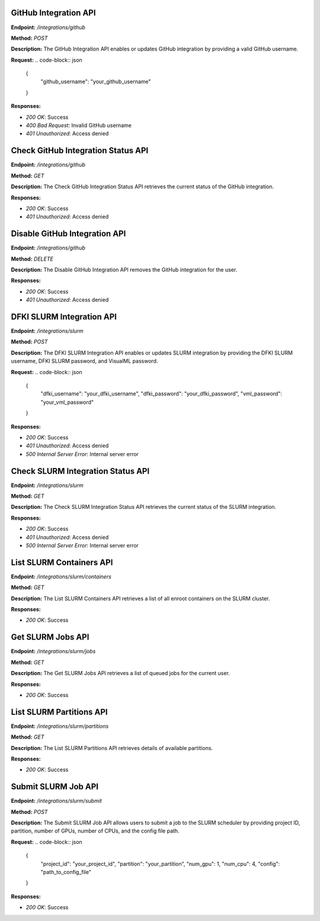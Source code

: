 =======================
GitHub Integration API
=======================

**Endpoint:** `/integrations/github`

**Method:** `POST`

**Description:**
The GitHub Integration API enables or updates GitHub integration by providing a valid GitHub username.

**Request:**
.. code-block:: json

   {
     "github_username": "your_github_username"
   }

**Responses:**

- `200 OK`: Success
- `400 Bad Request`: Invalid GitHub username
- `401 Unauthorized`: Access denied


=======================
Check GitHub Integration Status API
=======================

**Endpoint:** `/integrations/github`

**Method:** `GET`

**Description:**
The Check GitHub Integration Status API retrieves the current status of the GitHub integration.

**Responses:**

- `200 OK`: Success
- `401 Unauthorized`: Access denied


=======================
Disable GitHub Integration API
=======================

**Endpoint:** `/integrations/github`

**Method:** `DELETE`

**Description:**
The Disable GitHub Integration API removes the GitHub integration for the user.

**Responses:**

- `200 OK`: Success
- `401 Unauthorized`: Access denied



=======================
DFKI SLURM Integration API
=======================

**Endpoint:** `/integrations/slurm`

**Method:** `POST`

**Description:**
The DFKI SLURM Integration API enables or updates SLURM integration by providing the DFKI SLURM username, DFKI SLURM password, and VisualML password.

**Request:**
.. code-block:: json

   {
     "dfki_username": "your_dfki_username",
     "dfki_password": "your_dfki_password",
     "vml_password": "your_vml_password"
   }

**Responses:**

- `200 OK`: Success
- `401 Unauthorized`: Access denied
- `500 Internal Server Error`: Internal server error



=======================
Check SLURM Integration Status API
=======================

**Endpoint:** `/integrations/slurm`

**Method:** `GET`

**Description:**
The Check SLURM Integration Status API retrieves the current status of the SLURM integration.

**Responses:**

- `200 OK`: Success
- `401 Unauthorized`: Access denied
- `500 Internal Server Error`: Internal server error



=======================
List SLURM Containers API
=======================

**Endpoint:** `/integrations/slurm/containers`

**Method:** `GET`

**Description:**
The List SLURM Containers API retrieves a list of all enroot containers on the SLURM cluster.

**Responses:**

- `200 OK`: Success



=======================
Get SLURM Jobs API
=======================

**Endpoint:** `/integrations/slurm/jobs`

**Method:** `GET`

**Description:**
The Get SLURM Jobs API retrieves a list of queued jobs for the current user.

**Responses:**

- `200 OK`: Success



=======================
List SLURM Partitions API
=======================

**Endpoint:** `/integrations/slurm/partitions`

**Method:** `GET`

**Description:**
The List SLURM Partitions API retrieves details of available partitions.

**Responses:**

- `200 OK`: Success



=======================
Submit SLURM Job API
=======================

**Endpoint:** `/integrations/slurm/submit`

**Method:** `POST`

**Description:**
The Submit SLURM Job API allows users to submit a job to the SLURM scheduler by providing project ID, partition, number of GPUs, number of CPUs, and the config file path.

**Request:**
.. code-block:: json

   {
     "project_id": "your_project_id",
     "partition": "your_partition",
     "num_gpu": 1,
     "num_cpu": 4,
     "config": "path_to_config_file"
   }

**Responses:**

- `200 OK`: Success

.. image:: /mnt/data/file-fBBKEpUOH5U8VXmPtTNCtJwY.png
   :alt: Swagger documentation for Submit SLURM Job API
   :align: center


